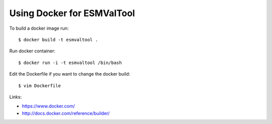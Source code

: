 Using Docker for ESMValTool
***************************

To build a docker image run::

   $ docker build -t esmvaltool .

Run docker container::

   $ docker run -i -t esmvaltool /bin/bash

Edit the Dockerfile if you want to change the docker build::

   $ vim Dockerfile

Links:

* https://www.docker.com/ 
* http://docs.docker.com/reference/builder/

 
